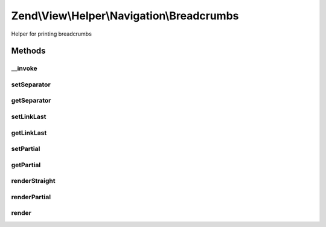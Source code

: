 .. View/Helper/Navigation/Breadcrumbs.php generated using docpx on 01/30/13 03:32am


Zend\\View\\Helper\\Navigation\\Breadcrumbs
===========================================

Helper for printing breadcrumbs

Methods
+++++++

__invoke
--------

.. function:: __invoke()


    Helper entry point

    :param string|AbstractContainer: container to operate on

    :rtype: Breadcrumbs 



setSeparator
------------

.. function:: setSeparator()


    Sets breadcrumb separator

    :param string: separator string

    :rtype: Breadcrumbs fluent interface, returns self



getSeparator
------------

.. function:: getSeparator()


    Returns breadcrumb separator

    :rtype: string breadcrumb separator



setLinkLast
-----------

.. function:: setLinkLast()


    Sets whether last page in breadcrumbs should be hyperlinked

    :param bool: whether last page should be hyperlinked

    :rtype: Breadcrumbs fluent interface, returns self



getLinkLast
-----------

.. function:: getLinkLast()


    Returns whether last page in breadcrumbs should be hyperlinked

    :rtype: bool whether last page in breadcrumbs should be hyperlinked



setPartial
----------

.. function:: setPartial()


    Sets which partial view script to use for rendering menu

    :param string|array: partial view script or null. If an array is
                              given, it is expected to contain two
                              values; the partial view script to use,
                              and the module where the script can be
                              found.

    :rtype: Breadcrumbs fluent interface, returns self



getPartial
----------

.. function:: getPartial()


    Returns partial view script to use for rendering menu

    :rtype: string|array|null 



renderStraight
--------------

.. function:: renderStraight()


    Renders breadcrumbs by chaining 'a' elements with the separator
    registered in the helper

    :param AbstractContainer: [optional] container to render. Default is
                             to render the container registered in the helper.

    :rtype: string helper output



renderPartial
-------------

.. function:: renderPartial()


    Renders the given $container by invoking the partial view helper
    
    The container will simply be passed on as a model to the view script,
    so in the script it will be available in <code>$this->container</code>.

    :param AbstractContainer: [optional] container to pass to view script.
                             Default is to use the container registered
                             in the helper.
    :param string|array: [optional] partial view script to use.
                              Default is to use the partial registered
                              in the helper.  If an array is given, it
                              is expected to contain two values; the
                              partial view script to use, and the module
                              where the script can be found.

    :rtype: string helper output

    :throws: Exception\RuntimeException if no partial provided
    :throws: Exception\InvalidArgumentException if partial is invalid array



render
------

.. function:: render()


    Renders helper
    
    Implements {@link HelperInterface::render()}.

    :param AbstractContainer: [optional] container to render. Default is
                             to render the container registered in the helper.

    :rtype: string helper output



